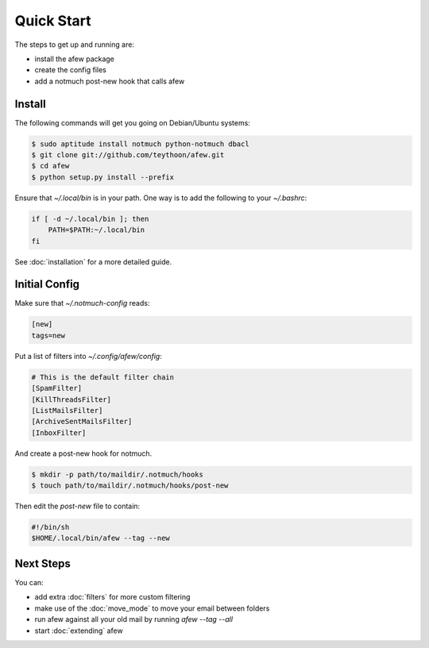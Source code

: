 Quick Start
===========

The steps to get up and running are:

* install the afew package
* create the config files
* add a notmuch post-new hook that calls afew

Install
-------

The following commands will get you going on Debian/Ubuntu systems:

.. code-block:: sh

    $ sudo aptitude install notmuch python-notmuch dbacl
    $ git clone git://github.com/teythoon/afew.git
    $ cd afew
    $ python setup.py install --prefix

Ensure that `~/.local/bin` is in your path. One way is to add the following to
your `~/.bashrc`:

.. code-block:: sh

    if [ -d ~/.local/bin ]; then
        PATH=$PATH:~/.local/bin
    fi

See :doc:`installation` for a more detailed guide.

Initial Config
--------------

Make sure that `~/.notmuch-config` reads:

.. code-block:: ini

    [new]
    tags=new

Put a list of filters into `~/.config/afew/config`:

.. code-block:: ini

    # This is the default filter chain
    [SpamFilter]
    [KillThreadsFilter]
    [ListMailsFilter]
    [ArchiveSentMailsFilter]
    [InboxFilter]

And create a post-new hook for notmuch.

.. code-block:: sh

    $ mkdir -p path/to/maildir/.notmuch/hooks
    $ touch path/to/maildir/.notmuch/hooks/post-new

Then edit the `post-new` file to contain:

.. code-block:: sh

    #!/bin/sh
    $HOME/.local/bin/afew --tag --new

Next Steps
----------

You can:

* add extra :doc:`filters` for more custom filtering
* make use of the :doc:`move_mode` to move your email between folders
* run afew against all your old mail by running `afew --tag --all`
* start :doc:`extending` afew

